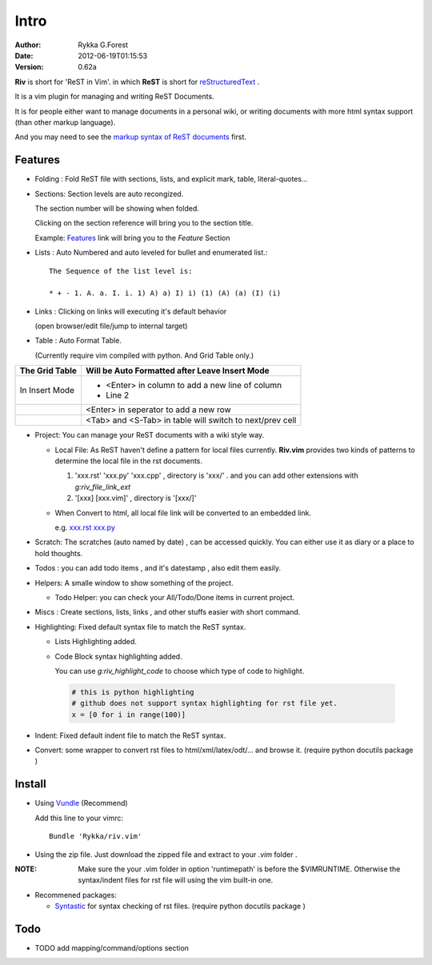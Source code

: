 Intro
=====

:Author: Rykka G.Forest
:Date:   2012-06-19T01:15:53
:version: 0.62a

**Riv** is short for 'ReST in Vim'.
in which **ReST** is short for reStructuredText_ .

It is a vim plugin for managing and writing ReST Documents.

.. _reStructuredText: http://docutils.sourceforge.net/rst.html

It is for people either want to manage documents in a personal wiki,
or writing documents with more html syntax support (than other markup language).

And you may need to see the `markup syntax of ReST documents`__ first.

__ http://docutils.sourceforge.net/docs/ref/rst/restructuredtext.html

Features
--------
    
* Folding : Fold ReST file with sections, lists, and explicit mark, table, 
  literal-quotes...
* Sections: Section levels are auto recongized.

  The section number will be showing when folded.

  Clicking on the section reference will bring you to the section title.
  
  Example: Features_ link will bring you to the `Feature` Section

* Lists : Auto Numbered and auto leveled for bullet and enumerated list.::

   The Sequence of the list level is:
   
   * + - 1. A. a. I. i. 1) A) a) I) i) (1) (A) (a) (I) (i)
    

* Links : Clicking on links will executing it's default behavior 

  (open browser/edit file/jump to internal target)

* Table : Auto Format Table. 

  (Currently require vim compiled with python. And Grid Table only.)

+-----------------+-----------------------------------------------------------+
| The Grid Table  |  Will be Auto Formatted after Leave Insert Mode           |
+=================+===========================================================+
| In Insert Mode  | - <Enter> in column to add a new line of column           |
|                 | - Line 2                                                  |
+-----------------+-----------------------------------------------------------+
|                 | <Enter> in seperator to add a new row                     |
+-----------------+-----------------------------------------------------------+
|                 | <Tab> and <S-Tab> in table will switch to next/prev cell  |
+-----------------+-----------------------------------------------------------+


* Project: You can manage your ReST documents with a wiki style way.

  + Local File: As ReST haven't define a pattern for local files currently.
    **Riv.vim**  provides two kinds of patterns to determine the local file
    in the rst documents. 
  
    1. 'xxx.rst' 'xxx.py' 'xxx.cpp' , directory is 'xxx/' .
       and you can add other extensions with `g:riv_file_link_ext`
    2. '[xxx] [xxx.vim]' , directory is '[xxx/]'

  + When Convert to html, all local file link will be converted to an embedded link.

    e.g. `xxx.rst <xxx.html>`_ `xxx.py <xxx.py>`_


* Scratch: The scratches (auto named by date) , can be accessed quickly.
  You can either use it as diary or a place to hold thoughts.

* Todos : you can add todo items , and it's datestamp , 
  also edit them easily.
* Helpers: A smalle window to show something of the project.

  + Todo Helper: you can check your All/Todo/Done items in current project.

* Miscs : Create sections, lists, links , 
  and other stuffs easier with short command.

* Highlighting: Fixed default syntax file to match the ReST syntax.

  +  Lists Highlighting added.
  +  Code Block syntax highlighting added.

     You can use `g:riv_highlight_code` to choose 
     which type of code to highlight.
     
    .. code:: python

        # this is python highlighting
        # github does not support syntax highlighting for rst file yet.
        x = [0 for i in range(100)]
    

* Indent: Fixed default indent file to match the ReST syntax.


* Convert: some wrapper to convert rst files to html/xml/latex/odt/... 
  and browse it.
  (require python docutils package )

Install
-------
* Using Vundle_  (Recommend)

  Add this line to your vimrc::
 
    Bundle 'Rykka/riv.vim'

.. _Vundle: www.github.com/gmarik/vundle


* Using the zip file. 
  Just download the zipped file and extract to your `.vim` folder .

:NOTE: Make sure the your .vim folder in option 'runtimepath' 
       is before the $VIMRUNTIME. 
       Otherwise the syntax/indent files for rst file will using the vim built-in one.

* Recommened packages: 
    
  + Syntastic_  for syntax checking of rst files.
    (require python docutils package )

.. _Syntastic: https://github.com/scrooloose/syntastic

Todo
---------

* TODO add mapping/command/options section

